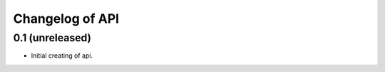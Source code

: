Changelog of API
==================================


0.1 (unreleased)
-----------------

- Initial creating of api.
